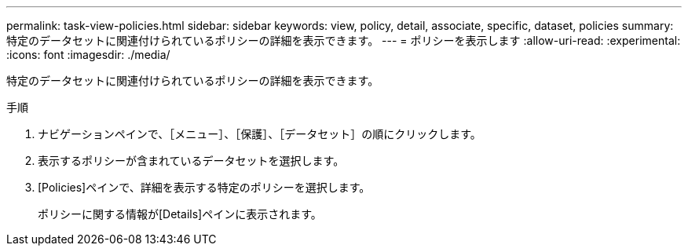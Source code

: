 ---
permalink: task-view-policies.html 
sidebar: sidebar 
keywords: view, policy, detail, associate, specific, dataset, policies 
summary: 特定のデータセットに関連付けられているポリシーの詳細を表示できます。 
---
= ポリシーを表示します
:allow-uri-read: 
:experimental: 
:icons: font
:imagesdir: ./media/


[role="lead"]
特定のデータセットに関連付けられているポリシーの詳細を表示できます。

.手順
. ナビゲーションペインで、［メニュー］、［保護］、［データセット］の順にクリックします。
. 表示するポリシーが含まれているデータセットを選択します。
. [Policies]ペインで、詳細を表示する特定のポリシーを選択します。
+
ポリシーに関する情報が[Details]ペインに表示されます。


